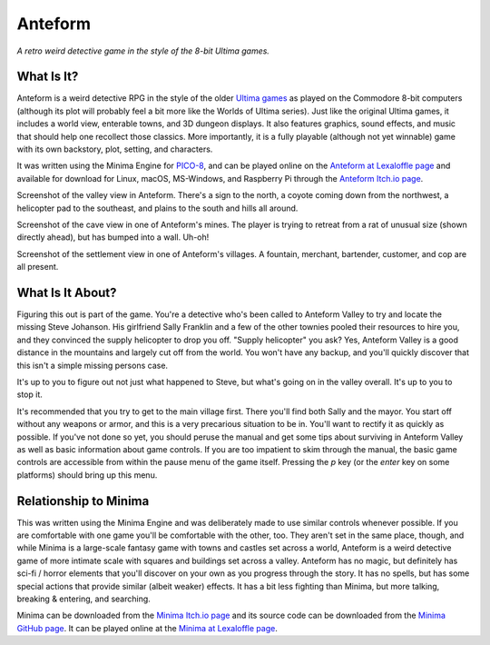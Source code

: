 Anteform
========

*A retro weird detective game in the style of the 8-bit Ultima games.*

.. image:: AnteformLogo.png
  :alt: Anteform Logo
  :align: right

What Is It?
-----------

Anteform is a weird detective RPG in the style of the older `Ultima games`_ as played on
the Commodore 8-bit computers (although its plot will probably feel a bit more like
the Worlds of Ultima series). Just like the original Ultima games, it includes a world
view, enterable towns, and 3D dungeon displays. It also features graphics, sound
effects, and music that should help one recollect those classics. More importantly,
it is a fully playable (although not yet winnable) game with its own backstory, plot,
setting, and characters.

It was written using the Minima Engine for `PICO-8`_, and can be played online on the
`Anteform at Lexaloffle page`_ and available for download for Linux, macOS,
MS-Windows, and Raspberry Pi through the `Anteform Itch.io page`_.

.. image:: AnteformValley.png
  :alt: Anteform world view
  :align: center

Screenshot of the valley view in Anteform. There's a sign to the north, a coyote coming
down from the northwest, a helicopter pad to the southeast, and plains to the south and hills
all around.

.. image:: AnteformDungeon.png
  :alt: Anteform dungeon view
  :align: center

Screenshot of the cave view in one of Anteform's mines. The player is trying to
retreat from a rat of unusual size (shown directly ahead), but has bumped into a wall. Uh-oh!

.. image:: AnteformTown.png
  :alt: Anteform town view
  :align: center

Screenshot of the settlement view in one of Anteform's villages. A fountain, merchant, bartender,
customer, and cop are all present.

What Is It About?
-----------------

Figuring this out is part of the game. You're a detective who's been called to Anteform
Valley to try and locate the missing Steve Johanson. His girlfriend Sally Franklin and
a few of the other townies pooled their resources to hire you, and they convinced the
supply helicopter to drop you off. "Supply helicopter" you ask? Yes, Anteform Valley is
a good distance in the mountains and largely cut off from the world. You won't have any
backup, and you'll quickly discover that this isn't a simple missing persons case.

It's up to you to figure out not just what happened to Steve, but what's going on in
the valley overall. It's up to you to stop it.

It's recommended that you try to get to the main village first. There you'll find both
Sally and the mayor. You start off without any weapons or armor, and this is a very
precarious situation to be in. You'll want to rectify it as quickly as possible. If
you've not done so yet, you should peruse the manual and get some tips about surviving
in Anteform Valley as well as basic information about game controls. If you are too
impatient to skim through the manual, the basic game controls are accessible from
within the pause menu of the game itself. Pressing the `p` key (or the `enter` key on
some platforms) should bring up this menu.

Relationship to Minima
----------------------

This was written using the Minima Engine and was deliberately made to use similar controls
whenever possible. If you are comfortable with one game you'll be comfortable with the
other, too. They aren't set in the same place, though, and while Minima is a large-scale
fantasy game with towns and castles set across a world, Anteform is a weird detective game
of more intimate scale with squares and buildings set across a valley. Anteform has no
magic, but definitely has sci-fi / horror elements that you'll discover on your own as
you progress through the story. It has no spells, but has some special actions that
provide similar (albeit weaker) effects. It has a bit less fighting than Minima, but
more talking, breaking & entering, and searching.

Minima can be downloaded from the `Minima Itch.io page`_ and its source code can be
downloaded from the `Minima GitHub page`_. It can be played online at the
`Minima at Lexaloffle page`_.

.. _Anteform at Lexaloffle page: https://www.lexaloffle.com/bbs/?tid=35093
.. _Anteform Itch.io page: https://feneric.itch.io/anteform
.. _Minima Itch.io page: https://feneric.itch.io/minima
.. _Minima GitHub page: https://github.com/Feneric/Minima
.. _Minima at Lexaloffle page: https://www.lexaloffle.com/bbs/?tid=31831
.. _Ultima games: https://en.wikipedia.org/wiki/Ultima_(series)
.. _PICO-8: https://www.lexaloffle.com/pico-8.php
